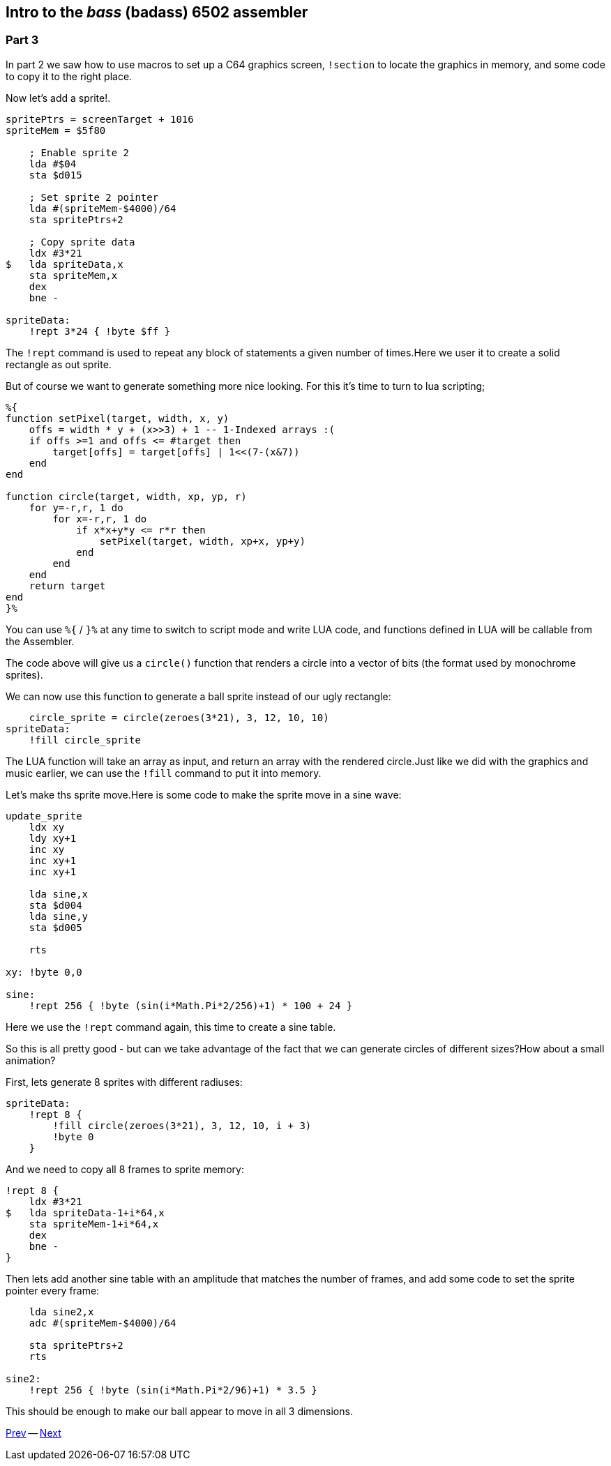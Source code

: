 :source-highlighter: pygments
:pygments-linenums-mode: inline

== Intro to the _bass_ (badass) 6502 assembler

=== Part 3

In part 2 we saw how to use macros to set up a C64 graphics screen, `!section` to
locate the graphics in memory, and some code to copy it to the right place.

Now let's add a sprite!.

[source,ca65]
----
spritePtrs = screenTarget + 1016
spriteMem = $5f80

    ; Enable sprite 2
    lda #$04 
    sta $d015

    ; Set sprite 2 pointer
    lda #(spriteMem-$4000)/64
    sta spritePtrs+2

    ; Copy sprite data
    ldx #3*21
$   lda spriteData,x
    sta spriteMem,x
    dex
    bne -

spriteData:
    !rept 3*24 { !byte $ff }

----

The `!rept` command is used to repeat any block of statements a given number
of times.Here we user it to create a solid rectangle as out sprite.

But of course we want to generate something more nice looking.
For this it's time to turn to lua scripting;

[source]
----
%{
function setPixel(target, width, x, y)
    offs = width * y + (x>>3) + 1 -- 1-Indexed arrays :(
    if offs >=1 and offs <= #target then
        target[offs] = target[offs] | 1<<(7-(x&7))
    end
end

function circle(target, width, xp, yp, r)
    for y=-r,r, 1 do
        for x=-r,r, 1 do
            if x*x+y*y <= r*r then
                setPixel(target, width, xp+x, yp+y)
            end
        end
    end
    return target
end
}%
----

You can use `%{` / `}%` at any time to switch to script mode and write
LUA code, and functions defined in LUA will be callable from the Assembler.

The code above will give us a `circle()` function that renders a circle into a vector of bits (the format used by monochrome sprites).

We can now use this function to generate a ball sprite instead of our ugly rectangle:


[source,ca65]
----
    circle_sprite = circle(zeroes(3*21), 3, 12, 10, 10)
spriteData:
    !fill circle_sprite
----

The LUA function will take an array as input, and return an array
with the rendered circle.Just like we did with the graphics and music
earlier, we can use the `!fill` command to put it into memory.

Let's make ths sprite move.Here is some code to make the
sprite move in a sine wave:

[source,ca65]
----
update_sprite
    ldx xy
    ldy xy+1
    inc xy
    inc xy+1
    inc xy+1

    lda sine,x
    sta $d004
    lda sine,y
    sta $d005

    rts

xy: !byte 0,0

sine:
    !rept 256 { !byte (sin(i*Math.Pi*2/256)+1) * 100 + 24 }
----

Here we use the `!rept` command again, this time to create a sine table.

So this is all pretty good - but can we take advantage of the fact that we can
generate circles of different sizes?How about a small animation?

First, lets generate 8 sprites with different radiuses:

[source,ca65]
----
spriteData:
    !rept 8 {
        !fill circle(zeroes(3*21), 3, 12, 10, i + 3)
        !byte 0
    }
----

And we need to copy all 8 frames to sprite memory:

[source,ca65]
----
!rept 8 {
    ldx #3*21
$   lda spriteData-1+i*64,x
    sta spriteMem-1+i*64,x
    dex
    bne -
}
----

Then lets add another sine table with an amplitude that matches the number of
frames, and add some code to set the sprite pointer every frame:

[source,ca65]
----
    lda sine2,x
    adc #(spriteMem-$4000)/64

    sta spritePtrs+2
    rts

sine2:
    !rept 256 { !byte (sin(i*Math.Pi*2/96)+1) * 3.5 }
----

This should be enough to make our ball appear to move in all 3 dimensions.

link:part2.html[Prev] -- link:part4.html[Next]

